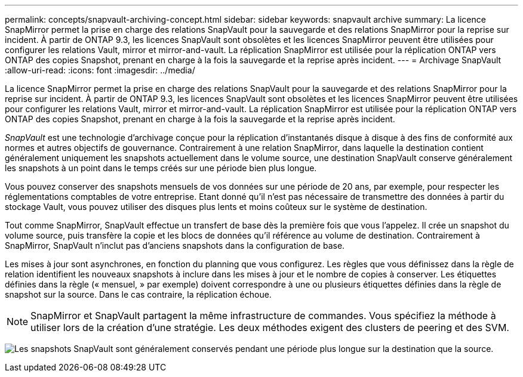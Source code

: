 ---
permalink: concepts/snapvault-archiving-concept.html 
sidebar: sidebar 
keywords: snapvault archive 
summary: La licence SnapMirror permet la prise en charge des relations SnapVault pour la sauvegarde et des relations SnapMirror pour la reprise sur incident. À partir de ONTAP 9.3, les licences SnapVault sont obsolètes et les licences SnapMirror peuvent être utilisées pour configurer les relations Vault, mirror et mirror-and-vault. La réplication SnapMirror est utilisée pour la réplication ONTAP vers ONTAP des copies Snapshot, prenant en charge à la fois la sauvegarde et la reprise après incident. 
---
= Archivage SnapVault
:allow-uri-read: 
:icons: font
:imagesdir: ../media/


[role="lead"]
La licence SnapMirror permet la prise en charge des relations SnapVault pour la sauvegarde et des relations SnapMirror pour la reprise sur incident. À partir de ONTAP 9.3, les licences SnapVault sont obsolètes et les licences SnapMirror peuvent être utilisées pour configurer les relations Vault, mirror et mirror-and-vault. La réplication SnapMirror est utilisée pour la réplication ONTAP vers ONTAP des copies Snapshot, prenant en charge à la fois la sauvegarde et la reprise après incident.

_SnapVault_ est une technologie d'archivage conçue pour la réplication d'instantanés disque à disque à des fins de conformité aux normes et autres objectifs de gouvernance. Contrairement à une relation SnapMirror, dans laquelle la destination contient généralement uniquement les snapshots actuellement dans le volume source, une destination SnapVault conserve généralement les snapshots à un point dans le temps créés sur une période bien plus longue.

Vous pouvez conserver des snapshots mensuels de vos données sur une période de 20 ans, par exemple, pour respecter les réglementations comptables de votre entreprise. Etant donné qu'il n'est pas nécessaire de transmettre des données à partir du stockage Vault, vous pouvez utiliser des disques plus lents et moins coûteux sur le système de destination.

Tout comme SnapMirror, SnapVault effectue un transfert de base dès la première fois que vous l'appelez. Il crée un snapshot du volume source, puis transfère la copie et les blocs de données qu'il référence au volume de destination. Contrairement à SnapMirror, SnapVault n'inclut pas d'anciens snapshots dans la configuration de base.

Les mises à jour sont asynchrones, en fonction du planning que vous configurez. Les règles que vous définissez dans la règle de relation identifient les nouveaux snapshots à inclure dans les mises à jour et le nombre de copies à conserver. Les étiquettes définies dans la règle (« mensuel, » par exemple) doivent correspondre à une ou plusieurs étiquettes définies dans la règle de snapshot sur la source. Dans le cas contraire, la réplication échoue.


NOTE: SnapMirror et SnapVault partagent la même infrastructure de commandes. Vous spécifiez la méthode à utiliser lors de la création d'une stratégie. Les deux méthodes exigent des clusters de peering et des SVM.

image:snapvault-concepts.gif["Les snapshots SnapVault sont généralement conservés pendant une période plus longue sur la destination que la source."]
